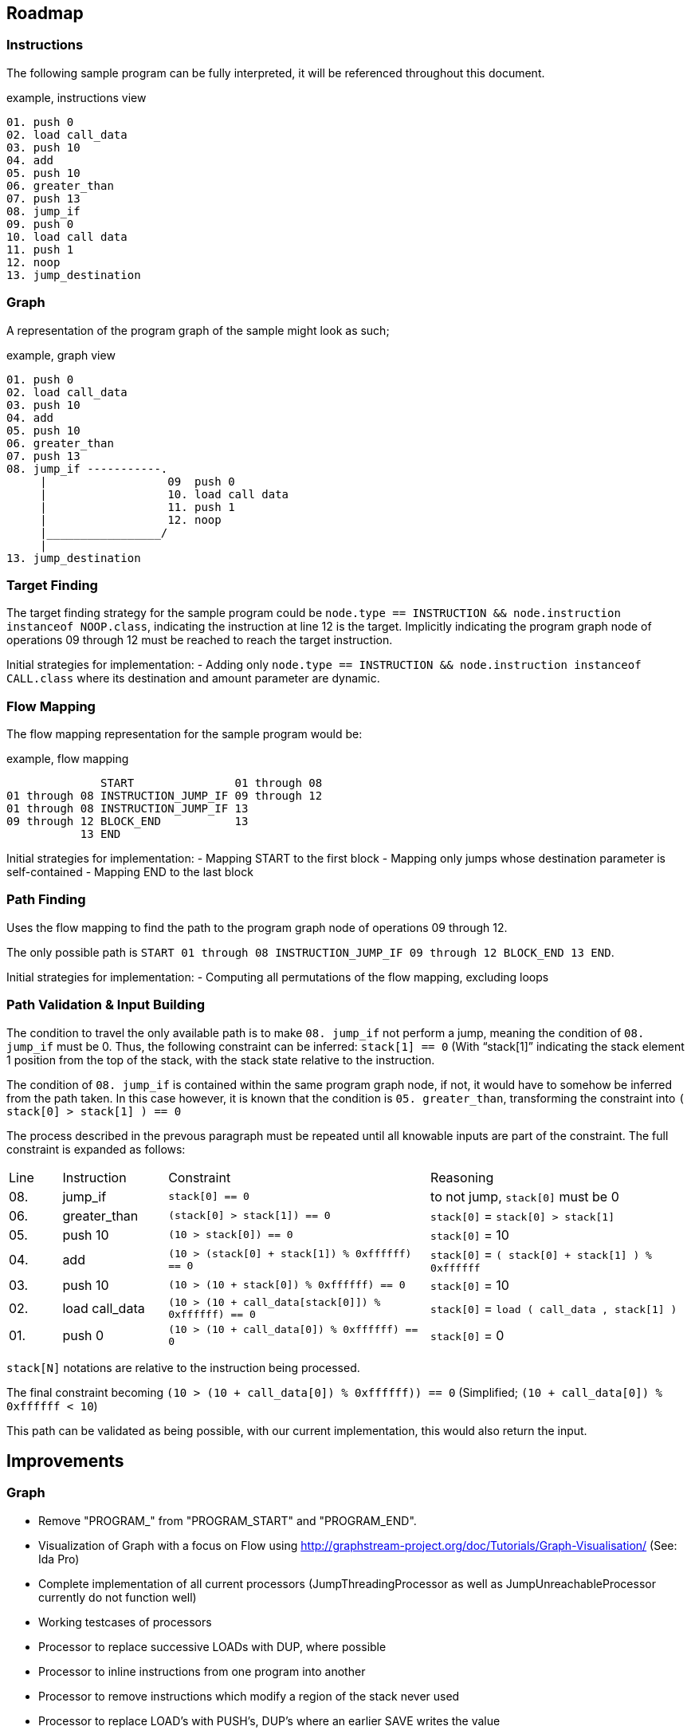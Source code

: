 == Roadmap

=== Instructions

The following sample program can be fully interpreted, it will be referenced throughout this document.

[source]
.example, instructions view
----
01. push 0
02. load call_data
03. push 10
04. add
05. push 10
06. greater_than
07. push 13
08. jump_if
09. push 0
10. load call data
11. push 1
12. noop
13. jump_destination
----

=== Graph

A representation of the program graph of the sample might look as such;

[source]
.example, graph view
----
01. push 0
02. load call_data
03. push 10
04. add
05. push 10
06. greater_than
07. push 13
08. jump_if -----------.
     |                  09  push 0
     |                  10. load call data
     |                  11. push 1
     |                  12. noop
     |_________________/
     |
13. jump_destination
----

=== Target Finding

The target finding strategy for the sample program could be `node.type == INSTRUCTION && node.instruction instanceof NOOP.class`, indicating the instruction at line 12 is the target. Implicitly indicating the program graph node of operations 09 through 12 must be reached to reach the target instruction.

Initial strategies for implementation:
- Adding only `node.type == INSTRUCTION && node.instruction instanceof CALL.class` where its destination and amount parameter are dynamic.

=== Flow Mapping

The flow mapping representation for the sample program would be:

[source]
.example, flow mapping
----
              START               01 through 08
01 through 08 INSTRUCTION_JUMP_IF 09 through 12
01 through 08 INSTRUCTION_JUMP_IF 13
09 through 12 BLOCK_END           13
           13 END
----

Initial strategies for implementation:
- Mapping START to the first block
- Mapping only jumps whose destination parameter is self-contained
- Mapping END to the last block

=== Path Finding

Uses the flow mapping to find the path to the program graph node of operations 09 through 12.

The only possible path is `START 01 through 08 INSTRUCTION_JUMP_IF 09 through 12 BLOCK_END 13 END`.

Initial strategies for implementation:
- Computing all permutations of the flow mapping, excluding loops

=== Path Validation & Input Building

The condition to travel the only available path is to make `08. jump_if` not perform a jump, meaning the condition of `08. jump_if` must be 0. Thus, the following constraint can be inferred: `stack[1] == 0` (With "`stack[1]`" indicating the stack element 1 position from the top of the stack, with the stack state relative to the instruction.

The condition of `08. jump_if` is contained within the same program graph node, if not, it would have to somehow be inferred from the path taken. In this case however, it is known that the condition is `05. greater_than`, transforming the constraint into `( stack[0] > stack[1] ) == 0`

The process described in the prevous paragraph must be repeated until all knowable inputs are part of the constraint. The full constraint is expanded as follows:

[cols="1,2,5,5"]
|====
| Line | Instruction    | Constraint | Reasoning
| 08.  | jump_if        | `stack[0] == 0` | to not jump, `stack[0]` must be 0
| 06.  | greater_than   | `(stack[0] > stack[1]) == 0` | `stack[0]` = `stack[0] > stack[1]`
| 05.  | push 10        | `(10 > stack[0]) == 0` | `stack[0]` = 10
| 04.  | add            | `(10 > (stack[0] + stack[1]) % 0xffffff) == 0` | `stack[0]` = `( stack[0] + stack[1] ) % 0xffffff`
| 03.  | push 10        | `(10 > (10 + stack[0]) % 0xffffff) == 0` | `stack[0]` = 10
| 02.  | load call_data | `(10 > (10 + call_data[stack[0]]) % 0xffffff) == 0` | `stack[0]` = `load ( call_data , stack[1] )`
| 01.  | push 0         | `(10 > (10 + call_data[0]) % 0xffffff) == 0` | `stack[0]` = 0
|====

`stack[N]` notations are relative to the instruction being processed.

The final constraint becoming `(10 > (10 + call_data[0]) % 0xffffff)) == 0` (Simplified; `(10 + call_data[0]) % 0xffffff < 10`)

This path can be validated as being possible, with our current implementation, this would also return the input.

== Improvements

=== Graph

* Remove "PROGRAM_" from "PROGRAM_START" and "PROGRAM_END".
* Visualization of Graph with a focus on Flow using  http://graphstream-project.org/doc/Tutorials/Graph-Visualisation/ (See: Ida Pro)
* Complete implementation of all current processors (JumpThreadingProcessor as well as JumpUnreachableProcessor currently do not function well)
* Working testcases of processors
* Processor to replace successive LOADs with DUP, where possible
* Processor to inline instructions from one program into another
* Processor to remove instructions which modify a region of the stack never used
* Processor to replace LOAD's with PUSH's, DUP's where an earlier SAVE writes the value
* Processor to eliminate dead SAVE's
* Processor to infer loops
* Processor to eliminate dead code (any instructions following a JUMP, HALT or EXIT in the same block)

=== Pathing System

* Path finding mechanism should account for large amounts of loops

=== Constraint System

* Implement functionality for instruction-bound constraint Expressions as described in Reversing-Solved.xlsx. (Example: a "(JUMP_IF@23.CONDITION >= 1)")
* Implement functionality to composite constraint Expression from a list of non-SAVE/SWAP/DUP instructions and instruction-level constraints.
* Implement handling DUP instructions in composite constraint Expressions.
* Implement handling SWAP instructions in composite constraint Expressions.
* Implement a processor which generates composite constraint Expressions for every subpath and bind it to the Graph.
* Implement a processor which eliminates impossible paths based on composite constraint Expressions.
* Verify and implement handling of SAVE instructions. (This could be done, however the current solution would require ordered solving of multiple expressions.)
* Cache or rainbow-table of instructions to their respective constraints & ideally their solution
* Constraint-based complexity estimation to solve a node
* Integration with Program Fuzzer
* Constraint solving mechanism; to convert a given a graph representation along with its execution context, known variables (& ranges) to all possible outcomes
* Processor for simplifying constraints where an unknown input must match a HASH-provided value
* Processor for discovering parameters still unknown, based on all possible flows to an instruction
* Processor for removing SWAPs whose left and right parameter are equal
* Constraint solving should provide feedback to the path generator, examples;
  - may exclude impossible paths after evaluating constraints
  - may want exclude paths ahead of time based on known data
* Constraint solving might want to precompute every block's exit
  - This allows for building constraint composites instead of rebuilding them based on instructions
* Interactive API which consumes instructions and constraints to build full constraint expressions
* Implementing overflow as part of Expression building


=== Payload Generator (Local)

* Attack Generator which can generate combinations of input data to get to desired instrunctions within a given instructions list
* Multiple levels of complex programs as test-cases to generate payloads for
* Integration with Program Fuzzer

=== Payload Generator (Online)

* Sample contracts of legends implemented and mapped to instructions, along with the historically known payloads executed on them
* Set up tests which verify that the generated payloads on popular contracts have the same result as the historically known payloads
* Find transaction history on popular contracts, see if this can be of use for the Attack Generator to figure out which data flows are desirable
* When pulling down contracts, check for similarity with already pulled-down contracts

== Future

These issues will eventually land on the roadmap, they are however currently not as important as every other issue on the roadmap

=== Fuzzer

* Fuzzer should output a Tree-format of instruction types to be generated. This would allow it to generate more realistic programs in which
  instructions can be written which reliably reference variables, mapped data, and functions which have not been defined

* Additional dynamic constructs for:
  - Loops, using `ProgramBuilder.LOOP(...)`
  - Switches, using `ProgramBuilder.IF(...)`
  - Direct mapping; using `SAVE` & `LOAD` & `SWAP` to move rotate stack elements using memory
  - Conditions; basic `JUMP_IF` wrapping
  - Conditions bypassable via overflow; use Conditions logic, with `ADD`, `MUL`, and others which allow over or underflow.
  - Invalid instructions; ex: `JUMP` out of bounds

=== Instructions

* EVM-based signed & unsigned math configuration in ProgramBuilderFactory as well as related testcases
* Implement signed as well as unsigned byte math
* Check for issues with current implementation in Java's signed byte math (ie byte = 127 should be an unsigned int of 255)

=== Context Layers

* Make interitable-thread-local layers; All layers are split when a new thread is created. This could allow for easy branching of all layers without having to manually manage them
  Could also use this thread-local mechanic to have multiple threads run on the same context, and only some branching
* Implement branching LayeredBytes
* Support branching for all context types

=== Flow Mapping

* Strategy mapping blocks containing an EXIT or conditional EXIT to END

